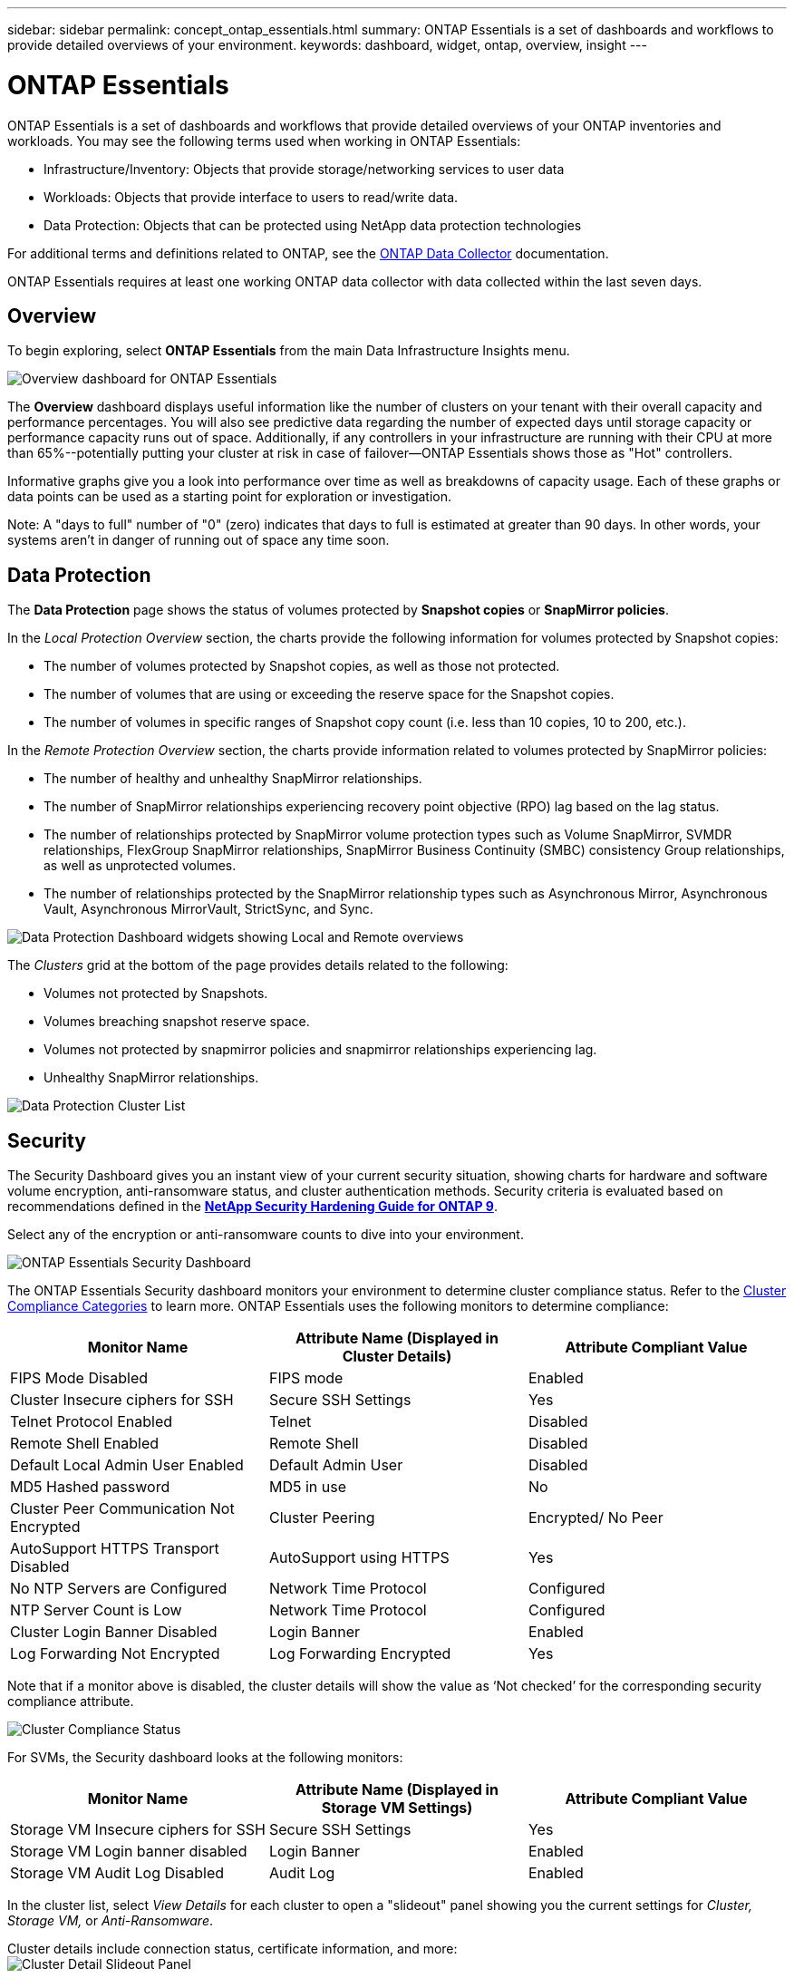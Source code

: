 ---
sidebar: sidebar
permalink: concept_ontap_essentials.html
summary: ONTAP Essentials is a set of dashboards and workflows to provide detailed overviews of your environment.
keywords: dashboard, widget, ontap, overview, insight
---

= ONTAP Essentials
:toc: macro
:hardbreaks:
:toclevels: 2
:nofooter:
:icons: font
:linkattrs:
:imagesdir: ./media/

[.lead]
ONTAP Essentials is a set of dashboards and workflows that provide detailed overviews of your ONTAP inventories and workloads. You may see the following terms used when working in ONTAP Essentials: 

* Infrastructure/Inventory: Objects that provide storage/networking services to user data
* Workloads: Objects that provide interface to users to read/write data.
* Data Protection: Objects that can be protected using NetApp data protection technologies

For additional terms and definitions related to ONTAP, see the link:task_dc_na_cdot.html[ONTAP Data Collector] documentation.

ONTAP Essentials requires at least one working ONTAP data collector with data collected within the last seven days. 


== Overview 

To begin exploring, select *ONTAP Essentials* from the main Data Infrastructure Insights menu.

//image:ONTAP_Essentials_Overview_Sept.png[Overview dashboard for ONTAP Essentials]
image:OE_Overview.png[Overview dashboard for ONTAP Essentials]

The *Overview* dashboard displays useful information like the number of clusters on your tenant with their overall capacity and performance percentages. You will also see predictive data regarding the number of expected days until storage capacity or performance capacity runs out of space. Additionally, if any controllers in your infrastructure are running with their CPU at more than 65%--potentially putting your cluster at risk in case of failover--ONTAP Essentials shows those as "Hot" controllers.

Informative graphs give you a look into performance over time as well as breakdowns of capacity usage. Each of these graphs or data points can be used as a starting point for exploration or investigation. 

Note: A "days to full" number of "0" (zero) indicates that days to full is estimated at greater than 90 days. In other words, your systems aren't in danger of running out of space any time soon.


== Data Protection

//Select the *Data Protection* page to view SnapMirror relationships. Click through to source or destination volume information, or click the gear icon to add columns for the data you wish to view.

The *Data Protection* page shows the status of volumes protected by *Snapshot copies* or *SnapMirror policies*. 

In the _Local Protection Overview_ section, the charts provide the following information for volumes protected by Snapshot copies:

* The number of volumes protected by Snapshot copies, as well as those not protected.
* The number of volumes that are using or exceeding the reserve space for the Snapshot copies.
* The number of volumes in specific ranges of Snapshot copy count (i.e. less than 10 copies, 10 to 200, etc.).

In the _Remote Protection Overview_ section, the charts provide information related to volumes protected by SnapMirror policies:

* The number of healthy and unhealthy SnapMirror relationships.
* The number of SnapMirror relationships experiencing recovery point objective (RPO) lag based on the lag status.
* The number of relationships protected by SnapMirror volume protection types such as Volume SnapMirror, SVMDR relationships, FlexGroup SnapMirror relationships, SnapMirror Business Continuity (SMBC) consistency Group relationships, as well as unprotected volumes.
* The number of relationships protected by the SnapMirror relationship types such as Asynchronous Mirror, Asynchronous Vault, Asynchronous MirrorVault, StrictSync, and Sync.

image:DataProtectionDashboard_OverviewWidgets_.png[Data Protection Dashboard widgets showing Local and Remote overviews]

The _Clusters_ grid at the bottom of the page provides details related to the following:

* Volumes not protected by Snapshots.
* Volumes breaching snapshot reserve space.
* Volumes not protected by snapmirror policies and snapmirror relationships experiencing lag.
* Unhealthy SnapMirror relationships.

//image:ONTAP_Essentials_data_protection.png[SnapMirror Relationships list page]
//image:OE_DataProtection.png[SnapMirror Relationships list page]

image:DataProtectionDashboard_ClusterList.png[Data Protection Cluster List]


== Security

The Security Dashboard gives you an instant view of your current security situation, showing charts for hardware and software volume encryption, anti-ransomware status, and cluster authentication methods. Security criteria is evaluated based on recommendations defined in the link:https://www.netapp.com/pdf.html?item=/media/10674-tr4569.pdf[*NetApp Security Hardening Guide for ONTAP 9*].

Select any of the encryption or anti-ransomware counts to dive into your environment.

image:OE_SecurityDashboard.png[ONTAP Essentials Security Dashboard]


The ONTAP Essentials Security dashboard monitors your environment to determine cluster compliance status. Refer to the link:https://docs.netapp.com/us-en/active-iq-unified-manager/health-checker/reference_cluster_compliance_categories.html[Cluster Compliance Categories] to learn more. ONTAP Essentials uses the following monitors to determine compliance:

|===
|Monitor Name	|Attribute Name (Displayed in Cluster Details)	|Attribute Compliant Value

|FIPS Mode Disabled	|FIPS mode	|Enabled
|Cluster Insecure ciphers for SSH	|Secure SSH Settings	|Yes
|Telnet Protocol Enabled	|Telnet	|Disabled
|Remote Shell Enabled	|Remote Shell	|Disabled
|Default Local Admin User Enabled|Default Admin User	|Disabled
|MD5 Hashed password	|MD5 in use	|No
|Cluster Peer Communication Not Encrypted	|Cluster Peering	|Encrypted/ No Peer
|AutoSupport HTTPS Transport Disabled	|AutoSupport using HTTPS	|Yes
|No NTP Servers are Configured	|Network Time Protocol	|Configured
|NTP Server Count is Low	|Network Time Protocol	|Configured
|Cluster Login Banner Disabled	|Login Banner	|Enabled
|Log Forwarding Not Encrypted	|Log Forwarding Encrypted	|Yes
|===


Note that if a monitor above is disabled, the cluster details will show the value as ‘Not checked’ for the corresponding security compliance attribute.

image:OE_Cluster_Compliance_Example.png[Cluster Compliance Status]

For SVMs, the Security dashboard looks at the following monitors:

|===
|Monitor Name	|Attribute Name (Displayed in Storage VM Settings)	|Attribute Compliant Value

|Storage VM Insecure ciphers for SSH	|Secure SSH Settings	|Yes
|Storage VM Login banner disabled	|Login Banner	|Enabled
|Storage VM Audit Log Disabled	|Audit Log	|Enabled
|===

//The following link:https://docs.netapp.com/us-en/active-iq-unified-manager/health-checker/reference_svm_compliance_categories.html[parameters] also factor in determining SVM security status:

//image:OE_SVM_Parameters.png[SVM Parameters for compliance]



In the cluster list, select  _View Details_ for each cluster to open a "slideout" panel showing you the current settings for _Cluster, Storage VM,_ or _Anti-Ransomware_.

Cluster details include connection status, certificate information, and more:
image:OE_Cluster_Slideout.png[Cluster Detail Slideout Panel]

Storage VM details show audit and SSH information:
image:OE_Storage_Slideout.png[Storage tab]

Anti-Ransomware details show whether a storage VM is protected by ONTAP's Anti-Ransomware Protection or Data Infrastructure Insights Workload Security. Note that the ONTAP ARP column displays the current status of ONTAP's on-board Anti-Ransomware Protection, which is configured on the ONTAP system. Data Infrastructure Insights Workload Security can be enabled by selecting "Protect" in that column.
image:OE_Anti-Ransomware_Slideout.png[Anti-Ransomware tab]





== Alerts

Here you can view the Active alerts on your tenant and quickly drill down into potential problems. Select the _Resolved_ tab to view alerts that have been resolved.

//image:ONTAP_Essentials_Alerts_Menu.png[ONTAP Alerts Menu]
//image:ONTAP_Essentials_Alerts_Page.png[ONTAP Alerts page example showing active alerts]
image:OE_Alerts.png[ONTAP Essentials Alerts List]


== Infrastructure

The ONTAP Essentials *Infrastructure* page gives you a view of cluster health and performance, using pre-built (yet further customizable) queries on all the basic ONTAP objects. Select the object type you wish to explore (cluster, storage pool, etc.) and choose whether to view health or performance information. Set filters to dive deeper into individual systems.  

image:ONTAP_Essentials_Health_Performance.png[Infrastructure selections for storage pools]

Infrastructure page showing cluster health:
image:ONTAP_Essentials_Infrastructure_A.png[Infrastructure objects to explore]

== Networking

ONTAP Essentials Networking gives you views into your FC, NVME FC, Ethernet, and iSCSI infrastructure. On these pages you can explore things like ports in your clusters and their nodes.

image:ONTAP_Essentials_Alerts_Menu.png[ONTAP Essentials Networking Menu]
image:ONTAP_Essentials_Alerts_Page.png[ONTAP Essentials Networking FC page showing ports into cluster nodes]


== Workloads

View and explore workloads on LUNs/Volumes, NFS or SMB Shares, or Qtrees on your tenant. 

image:ONTAP_Essentials_Workloads_Menu.png[Workloads Menu]

image:ONTAP_Essentials_Workloads_Page.png[Workloads list page]


